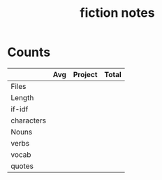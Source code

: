 #+TITLE:fiction notes
* Counts
|            | Avg | Project | Total |
|------------+-----+---------+-------|
| Files      |     |         |       |
| Length     |     |         |       |
| if-idf     |     |         |       |
| characters |     |         |       |
| Nouns      |     |         |       |
| verbs      |     |         |       |
| vocab      |     |         |       |
| quotes     |     |         |       |
